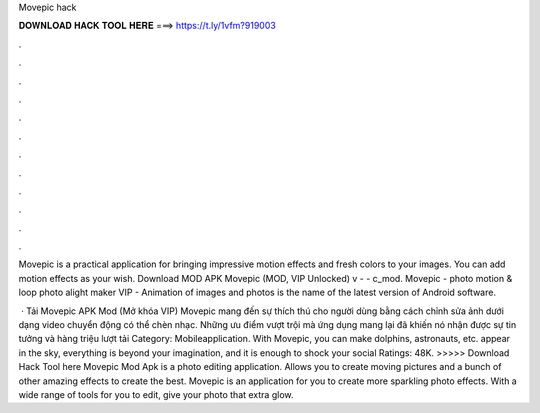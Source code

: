 Movepic hack



𝐃𝐎𝐖𝐍𝐋𝐎𝐀𝐃 𝐇𝐀𝐂𝐊 𝐓𝐎𝐎𝐋 𝐇𝐄𝐑𝐄 ===> https://t.ly/1vfm?919003



.



.



.



.



.



.



.



.



.



.



.



.

Movepic is a practical application for bringing impressive motion effects and fresh colors to your images. You can add motion effects as your wish. Download MOD APK Movepic (MOD, VIP Unlocked) v -  - c_mod. Movepic - photo motion & loop photo alight maker VIP - Animation of images and photos is the name of the latest version of Android software.

 · Tải Movepic APK Mod (Mở khóa VIP) Movepic mang đến sự thích thú cho người dùng bằng cách chỉnh sửa ảnh dưới dạng video chuyển động có thể chèn nhạc. Những ưu điểm vượt trội mà ứng dụng mang lại đã khiến nó nhận được sự tin tưởng và hàng triệu lượt tải Category: Mobileapplication. With Movepic, you can make dolphins, astronauts, etc. appear in the sky, everything is beyond your imagination, and it is enough to shock your social Ratings: 48K. >>>>> Download Hack Tool here Movepic Mod Apk is a photo editing application. Allows you to create moving pictures and a bunch of other amazing effects to create the best. Movepic is an application for you to create more sparkling photo effects. With a wide range of tools for you to edit, give your photo that extra glow.
